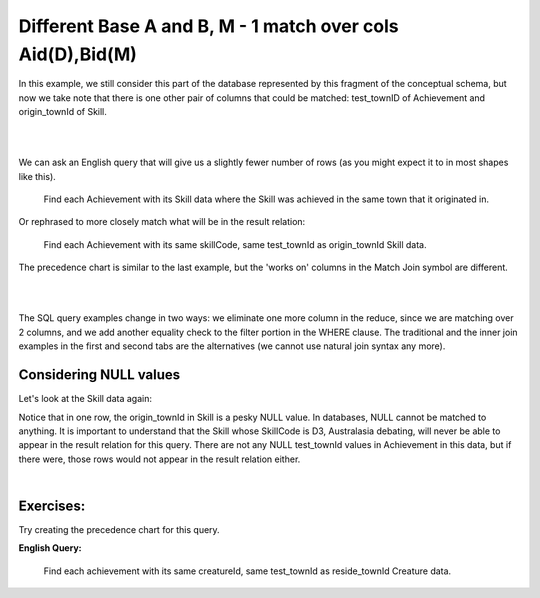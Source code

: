 Different Base A and B, M - 1 match over cols Aid(D),Bid(M)
--------------------------------------------------------------

In this example, we still consider this part of the database represented by this fragment of the conceptual schema, but now we take note that there is one other pair of columns that could be matched: test_townID of Achievement and origin_townId of Skill.

|

.. image:: ../img/MatchJoin/Ach_Skill_LDS_frag.png
    :width: 220px
    :align: center
    :alt: Creature database Achievement - Skill many to one shape

|

We can ask an English query that will give us a slightly fewer number of rows (as you might expect it to in most shapes like this).

    Find each Achievement with its Skill data where the Skill was achieved in the same town that it originated in.

Or rephrased to more closely match what will be in the result relation:

    Find each Achievement with its same skillCode, same test_townId as origin_townId Skill data.

The precedence chart is similar to the last example, but the 'works on' columns in the Match Join symbol are different.

|

.. image:: ../img/MatchJoin/04/Ach_Skill_MJ_D_M.png
    :width: 400px
    :align: center
    :alt: Match Join example

|


The SQL query examples change in two ways: we eliminate one more column in the reduce, since we are matching over 2 columns, and we add another equality check to the filter portion in the WHERE clause. The traditional and the inner join examples in the first and second tabs are the alternatives (we cannot use natural join syntax any more).

.. tabbed:: Ach_Skill_MJ_2

    .. tab:: SQL Times-Filter-Reduce MJ query

      .. activecode:: ach_skill_MJ_D_M
        :language: sql
        :include: ach_skill_create_MJ_2

        -- Achievement with its Skill data
                    -- reduce by removing B.skillCode, B.origin_townId
        SELECT A.*, B.skillDescription,
                    B.maxProficiency, B.minProficiency
        FROM achievement A, skill B       -- times
        WHERE A.skillCode = B.skillCode   -- equality match filter
        AND   A.test_townId = B.origin_townId
        ;


    .. tab:: SQL Inner Join MJ query

      .. activecode:: ach_skill_InnerJ_D_M
        :language: sql
        :include: ach_skill_create_MJ_2

        -- Achievement with its Skill data
                    -- reduce by removing B.skillCode, B.origin_townId
        SELECT A.*, B.skillDescription,
                    B.maxProficiency, B.minProficiency
        FROM achievement A
        INNER JOIN skill B            -- like MJ operator symbol
        ON A.skillCode = B.skillCode   -- match filter over cols
        AND A.test_townId = B.origin_townId
        ;

    .. tab:: SQL data

      .. activecode:: ach_skill_create_MJ_2
        :language: sql

        DROP TABLE IF EXISTS skill;

        CREATE TABLE skill (
        skillCode          VARCHAR(3)      NOT NUll PRIMARY KEY,
        skillDescription   VARCHAR(40),
        maxProficiency     INTEGER,     -- max score that can be achieved for this skill
        minProficiency     INTEGER,     -- min score that can be achieved for this skill
        origin_townId      VARCHAR(3)     REFERENCES town(townId)     -- foreign key
        );

        INSERT INTO skill VALUES ('A', 'float', 10, -1,'b');
        INSERT INTO skill VALUES ('E', 'swim', 5, 0,'b');
        INSERT INTO skill VALUES ('O', 'sink', 10, -1,'b');
        INSERT INTO skill VALUES ('U', 'walk on water', 5, 1,'d');
        INSERT INTO skill VALUES ('Z', 'gargle', 5, 1,'a');
        INSERT INTO skill VALUES ('B2', '2-crew bobsledding', 25, 0,'d');
        INSERT INTO skill VALUES ('TR4', '4x100 meter track relay', 100, 0,'be');
        INSERT INTO skill VALUES ('C2', '2-person canoeing', 12, 1,'t');
        INSERT INTO skill VALUES ('THR', 'three-legged race', 10, 0,'g');
        INSERT INTO skill VALUES ('D3', 'Australasia debating', 10, 1,NULL);
        INSERT INTO skill VALUES ('PK', 'soccer penalty kick', 10, 1, 'le');

        DROP TABLE IF EXISTS achievement;

        CREATE TABLE achievement (
        achId              INTEGER NOT NUll PRIMARY KEY AUTOINCREMENT,
        creatureId         INTEGER,
        skillCode          VARCHAR(3),
        proficiency        INTEGER,
        achDate            TEXT,
        test_townId VARCHAR(3) REFERENCES town(townId),     -- foreign key
        FOREIGN KEY (creatureId) REFERENCES creature (creatureId),
        FOREIGN KEY (skillCode) REFERENCES skill (skillCode)
        );

        -- Bannon floats in Anoka (where he aspired) [he did not improve]
        INSERT INTO achievement (creatureId, skillCode, proficiency,
                                 achDate, test_townId)
                        VALUES (1, 'A', 3, datetime('now'), 'a');
        -- Bannon floats in Anoka (where he aspired)
        INSERT INTO achievement (creatureId, skillCode, proficiency,
                                 achDate, test_townId)
                        VALUES (1, 'A', 3, datetime('2018-07-14 14:00'), 'a');

        -- Bannon swims in Duluth (he aspired in Bemidji) [he improved]
        INSERT INTO achievement (creatureId, skillCode, proficiency,
                                 achDate, test_townId)
                        VALUES (1, 'E', 4, datetime('now'), 'd');
        -- Bannon swims in Duluth (he aspired in Bemidji)
        INSERT INTO achievement (creatureId, skillCode, proficiency,
                                 achDate, test_townId)
                        VALUES (1, 'E', 3, datetime('2017-09-15 15:35'), 'd');

        -- Neff #3 swims in Bemidji
        INSERT INTO achievement (creatureId, skillCode, proficiency,
                                 achDate, test_townId)
                        VALUES (3, 'E', 5, datetime('now'), 'b');

        -- Kermit floats in Greenville
        INSERT INTO achievement (creatureId, skillCode, proficiency,
                                 achDate, test_townId)
                        VALUES (7, 'A', 5, datetime('now'), 'g');

        -- Bannon doesn't gargle
        -- Mieska gargles in Tokyo (had no aspiration to)
        INSERT INTO achievement (creatureId, skillCode, proficiency,
                                 achDate, test_townId)
                        VALUES (5, 'Z', 6, datetime('2016-04-12 15:42:30'), 't');

        -- Neff #3 gargles in Blue Earth (but not to his aspired proficiency)
        INSERT INTO achievement (creatureId, skillCode, proficiency,
                                 achDate, test_townId)
                        VALUES (3, 'Z', 4, datetime('2018-07-15'), 'be');
        -- Neff #3 gargles in Blue Earth (but not to his aspired proficiency)
        -- on same day at same proficiency, signifying need for arbitrary id
        INSERT INTO achievement (creatureId, skillCode, proficiency,
                                 achDate, test_townId)
                        VALUES (3, 'Z', 4, datetime('2018-07-15'), 'be');

        -- Beckham achieves PK in London
        INSERT INTO achievement (creatureId, skillCode, proficiency,
                                 achDate, test_townId)
                        VALUES (11, 'PK', 10, datetime('1998-08-15'), 'le');
        -- Kane achieves PK in London
        INSERT INTO achievement (creatureId, skillCode, proficiency,
                                 achDate, test_townId)
                        VALUES (12, 'PK', 10, datetime('2016-05-24'), 'le');
        -- Rapinoe achieves PK in London
        INSERT INTO achievement (creatureId, skillCode, proficiency,
                                 achDate, test_townId)
                        VALUES (13, 'PK', 10, datetime('2012-08-06'), 'le');
        -- Godizilla achieves PK in Tokyo poorly with no date
        -- had not aspiration to do so- did it on a dare ;)
        INSERT INTO achievement (creatureId, skillCode, proficiency,
                                 achDate, test_townId)
                        VALUES (8, 'PK', 1, NULL, 't');

        -- Thor achieves three-legged race in Metroville (with Elastigirl)
        INSERT INTO achievement (creatureId, skillCode, proficiency,
                                 achDate, test_townId)
                        VALUES (9, 'THR', 10, datetime('2018-08-12 14:30'), 'mv');
        -- Elastigirl achieves three-legged race in Metroville (with Thor)
        INSERT INTO achievement (creatureId, skillCode, proficiency,
                                 achDate, test_townId)
                        VALUES (10, 'THR', 10, datetime('2018-08-12 14:30'), 'mv');

        -- Kermit 'pilots' 2-person bobsledding  (pilot goes into contribution)
        --       with Thor as brakeman (brakeman goes into contribution) in Duluth,
        --    achieve at 76% of maxProficiency
        INSERT INTO achievement (creatureId, skillCode, proficiency,
                                 achDate, test_townId)
                        VALUES (7, 'B2', 19, datetime('2017-01-10 16:30'), 'd');
        INSERT INTO achievement (creatureId, skillCode, proficiency,
                                 achDate, test_townId)
                        VALUES (9, 'B2', 19, datetime('2017-01-10 16:30'), 'd');

        -- 4 people form track realy team in London:
        --   Neff #4, Mieska, Myers, Bannon
        --    achieve at 85% of maxProficiency
        INSERT INTO achievement (creatureId, skillCode, proficiency,
                                 achDate, test_townId)
                        VALUES (4, 'TR4', 85, datetime('2012-07-30'), 'le');
        INSERT INTO achievement (creatureId, skillCode, proficiency,
                                 achDate, test_townId)
                        VALUES (5, 'TR4', 85, datetime('2012-07-30'), 'le');
        INSERT INTO achievement (creatureId, skillCode, proficiency,
                                 achDate, test_townId)
                        VALUES (2, 'TR4', 85, datetime('2012-07-30'), 'le');
        INSERT INTO achievement (creatureId, skillCode, proficiency,
                                 achDate, test_townId)
                        VALUES (1, 'TR4', 85, datetime('2012-07-30'), 'le');

        -- Thor, Rapinoe, and Kermit form debate team in Seattle, WA and
        -- achieve at 80% of maxProficiency
        INSERT INTO achievement (creatureId, skillCode, proficiency,
                                 achDate, test_townId)
                        VALUES (9, 'D3', 8, datetime('now', 'localtime'), 'sw');
        INSERT INTO achievement (creatureId, skillCode, proficiency,
                                 achDate, test_townId)
                        VALUES (13, 'D3', 8, datetime('now', 'localtime'), 'sw');
        INSERT INTO achievement (creatureId, skillCode, proficiency,
                                 achDate, test_townId)
                        VALUES (7, 'D3', 8, datetime('now', 'localtime'), 'sw');


Considering NULL values
~~~~~~~~~~~~~~~~~~~~~~~

Let's look at the Skill data again:

.. csv-table:: **Skill**
  :file: ../creatureData/skill.csv
  :widths: 10, 30, 20, 20, 20
  :header-rows: 1


Notice that in one row, the origin_townId in Skill is a pesky NULL value. In databases, NULL cannot be matched to anything. It is important to understand that the Skill whose SkillCode is D3, Australasia debating, will never be able to appear in the result relation for this query.  There are not any NULL test_townId values in Achievement in this data, but if there were, those rows would not appear in the result relation either.

|

Exercises:
~~~~~~~~~~~~~~~~~~~~~~~

Try creating the precedence chart for this query.

**English Query:**

  Find each achievement with its same creatureId, same test_townId as reside_townId Creature data.
